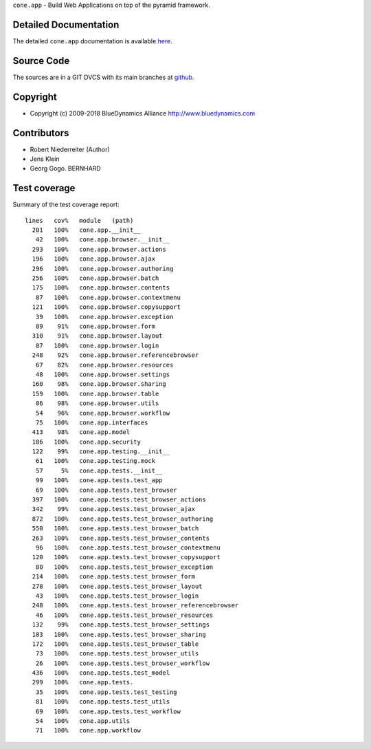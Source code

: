``cone.app`` - Build Web Applications on top of the pyramid framework.


Detailed Documentation
======================

The detailed ``cone.app`` documentation is available 
`here <http://packages.python.org/cone.app>`_.


Source Code
===========

The sources are in a GIT DVCS with its main branches at 
`github <http://github.com/bluedynamics/cone.app>`_.


Copyright
=========

- Copyright (c) 2009-2018 BlueDynamics Alliance http://www.bluedynamics.com


Contributors
============

- Robert Niederreiter (Author)
- Jens Klein
- Georg Gogo. BERNHARD


Test coverage
=============

.. image :: https://secure.travis-ci.org/bluedynamics/cone.app.png
  :target:  https://secure.travis-ci.org/bluedynamics/cone.app

Summary of the test coverage report::

    lines   cov%   module   (path)
      201   100%   cone.app.__init__
       42   100%   cone.app.browser.__init__
      293   100%   cone.app.browser.actions
      196   100%   cone.app.browser.ajax
      296   100%   cone.app.browser.authoring
      256   100%   cone.app.browser.batch
      175   100%   cone.app.browser.contents
       87   100%   cone.app.browser.contextmenu
      121   100%   cone.app.browser.copysupport
       39   100%   cone.app.browser.exception
       89    91%   cone.app.browser.form
      310    91%   cone.app.browser.layout
       87   100%   cone.app.browser.login
      248    92%   cone.app.browser.referencebrowser
       67    82%   cone.app.browser.resources
       48   100%   cone.app.browser.settings
      160    98%   cone.app.browser.sharing
      159   100%   cone.app.browser.table
       86    98%   cone.app.browser.utils
       54    96%   cone.app.browser.workflow
       75   100%   cone.app.interfaces
      413    98%   cone.app.model
      186   100%   cone.app.security
      122    99%   cone.app.testing.__init__
       61   100%   cone.app.testing.mock
       57     5%   cone.app.tests.__init__
       99   100%   cone.app.tests.test_app
       69   100%   cone.app.tests.test_browser
      397   100%   cone.app.tests.test_browser_actions
      342    99%   cone.app.tests.test_browser_ajax
      872   100%   cone.app.tests.test_browser_authoring
      550   100%   cone.app.tests.test_browser_batch
      263   100%   cone.app.tests.test_browser_contents
       96   100%   cone.app.tests.test_browser_contextmenu
      120   100%   cone.app.tests.test_browser_copysupport
       80   100%   cone.app.tests.test_browser_exception
      214   100%   cone.app.tests.test_browser_form
      278   100%   cone.app.tests.test_browser_layout
       43   100%   cone.app.tests.test_browser_login
      248   100%   cone.app.tests.test_browser_referencebrowser
       46   100%   cone.app.tests.test_browser_resources
      132    99%   cone.app.tests.test_browser_settings
      183   100%   cone.app.tests.test_browser_sharing
      172   100%   cone.app.tests.test_browser_table
       73   100%   cone.app.tests.test_browser_utils
       26   100%   cone.app.tests.test_browser_workflow
      436   100%   cone.app.tests.test_model
      299   100%   cone.app.tests.
       35   100%   cone.app.tests.test_testing
       81   100%   cone.app.tests.test_utils
       69   100%   cone.app.tests.test_workflow
       54   100%   cone.app.utils
       71   100%   cone.app.workflow
